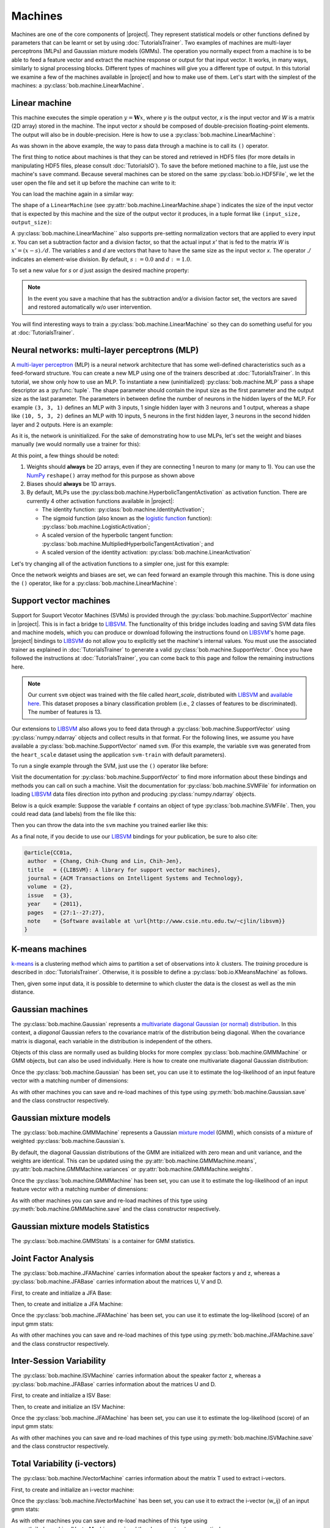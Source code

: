 .. vim: set fileencoding=utf-8 :
.. Laurent El Shafey <Laurent.El-Shafey@idiap.ch>
.. Wed Mar 14 12:31:35 2012 +0100
.. modified by Elie Khoury <elie.khoury@idiap.ch>
.. Mon May 06 15:50:20 2013 +0100
..
.. Copyright (C) 2011-2013 Idiap Research Institute, Martigny, Switzerland
.. 
.. This program is free software: you can redistribute it and/or modify
.. it under the terms of the GNU General Public License as published by
.. the Free Software Foundation, version 3 of the License.
.. 
.. This program is distributed in the hope that it will be useful,
.. but WITHOUT ANY WARRANTY; without even the implied warranty of
.. MERCHANTABILITY or FITNESS FOR A PARTICULAR PURPOSE.  See the
.. GNU General Public License for more details.
.. 
.. You should have received a copy of the GNU General Public License
.. along with this program.  If not, see <http://www.gnu.org/licenses/>.

**********
 Machines
**********

Machines are one of the core components of |project|. They represent
statistical models or other functions defined by parameters that can be learnt
or set by using :doc:`TutorialsTrainer`.  Two examples of machines are
multi-layer perceptrons (MLPs) and Gaussian mixture models (GMMs). The
operation you normally expect from a machine is to be able to feed a feature
vector and extract the machine response or output for that input vector. It
works, in many ways, similarly to signal processing blocks. Different types of
machines will give you a different type of output. In this tutorial we examine
a few of the machines available in |project| and how to make use of them. Let's
start with the simplest of the machines: a
:py:class:`bob.machine.LinearMachine`.

.. testsetup:: *

   import numpy
   import bob
   import tempfile
   import os

   current_directory = os.path.realpath(os.curdir)
   temp_dir = tempfile.mkdtemp(prefix='bob_doctest_')
   os.chdir(temp_dir)

Linear machine
==============

This machine executes the simple operation :math:`y = \mathbf{W} x`, where `y`
is the output vector, `x` is the input vector and `W` is a matrix (2D array) stored
in the machine. The input vector `x` should be composed of double-precision
floating-point elements. The output will also be in double-precision. Here is
how to use a :py:class:`bob.machine.LinearMachine`:

.. doctest::

  >>> W = numpy.array([[0.5, 0.5], [1.0, 1.0]], 'float64')
  >>> W
  array([[ 0.5,  0.5],
         [ 1. ,  1. ]])
  >>> machine = bob.machine.LinearMachine(W)
  >>> machine.shape
  (2, 2)
  >>> x = numpy.array([0.3, 0.4], 'float64')
  >>> y = machine(x)
  >>> y
  array([ 0.55,  0.55])

As was shown in the above example, the way to pass data through a machine is to call its ``()``
operator.

The first thing to notice about machines is that they can be stored and
retrieved in HDF5 files (for more details in manipulating HDF5 files, please
consult :doc:`TutorialsIO`). To save the before metioned machine to a file, just
use the machine's ``save`` command. Because several machines can be stored on
the same :py:class:`bob.io.HDF5File`, we let the user open the file and set it
up before the machine can write to it:

.. doctest::

  >>> myh5_file = bob.io.HDF5File('linear.hdf5', 'w')
  >>> #do other operations on myh5_file to set it up, optionally
  >>> machine.save(myh5_file)
  >>> del myh5_file #close

You can load the machine again in a similar way:

.. doctest::

  >>> myh5_file = bob.io.HDF5File('linear.hdf5')
  >>> reloaded = bob.machine.LinearMachine(myh5_file)
  >>> numpy.array_equal(machine.weights, reloaded.weights)
  True

The shape of a ``LinearMachine`` (see
:py:attr:`bob.machine.LinearMachine.shape`) indicates the size of the input
vector that is expected by this machine and the size of the output vector it
produces, in a tuple format like ``(input_size, output_size)``:

.. doctest::

  >>> machine.shape
  (2, 2)

A :py:class:`bob.machine.LinearMachine`` also supports pre-setting
normalization vectors that are applied to every input `x`. You can set a
subtraction factor and a division factor, so that the actual input `x'` that is
fed to the matrix `W` is :math:`x' = (x - s) ./ d`. The variables `s` and `d` are vectors
that have to have the same size as the input vector `x`. The operator `./` indicates
an element-wise division. By default, :math:`s := 0.0` and :math:`d := 1.0`.

.. doctest::

  >>> machine.input_subtract
  array([ 0.,  0.])
  >>> machine.input_divide
  array([ 1.,  1.])

To set a new value for `s` or `d` just assign the desired machine property:

.. doctest::

  >>> machine.input_subtract = numpy.array([0.5, 0.8])
  >>> machine.input_divide = numpy.array([2.0, 4.0])
  >>> y = machine(x)
  >>> y
  array([-0.15, -0.15])

.. note::

  In the event you save a machine that has the subtraction and/or a division
  factor set, the vectors are saved and restored automatically w/o user
  intervention.

You will find interesting ways to train a :py:class:`bob.machine.LinearMachine`
so they can do something useful for you at :doc:`TutorialsTrainer`.

Neural networks: multi-layer perceptrons (MLP)
==============================================

A `multi-layer perceptron
<http://en.wikipedia.org/wiki/Multilayer_perceptron>`_ (MLP) is a neural
network architecture that has some well-defined characteristics such as a
feed-forward structure. You can create a new MLP using one of the trainers
described at :doc:`TutorialsTrainer`. In this tutorial, we show only how to use
an MLP.  To instantiate a new (uninitialized) :py:class:`bob.machine.MLP` pass
a shape descriptor as a :py:func:`tuple`. The shape parameter should contain
the input size as the first parameter and the output size as the last
parameter.  The parameters in between define the number of neurons in the
hidden layers of the MLP. For example ``(3, 3, 1)`` defines an MLP with 3
inputs, 1 single hidden layer with 3 neurons and 1 output, whereas a shape like
``(10, 5, 3, 2)`` defines an MLP with 10 inputs, 5 neurons in the first hidden
layer, 3 neurons in the second hidden layer and 2 outputs.  Here is an example:

.. doctest::

  >>> mlp = bob.machine.MLP((3, 3, 2, 1))

As it is, the network is uninitialized. For the sake of demonstrating how to use
MLPs, let's set the weight and biases manually (we would normally use a trainer
for this):

.. doctest::

  >>> input_to_hidden0 = numpy.ones((3,3), 'float64')
  >>> input_to_hidden0
  array([[ 1.,  1.,  1.],
         [ 1.,  1.,  1.],
         [ 1.,  1.,  1.]])
  >>> hidden0_to_hidden1 = 0.5*numpy.ones((3,2), 'float64')
  >>> hidden0_to_hidden1
  array([[ 0.5,  0.5],
         [ 0.5,  0.5],
         [ 0.5,  0.5]])
  >>> hidden1_to_output = numpy.array([0.3, 0.2], 'float64').reshape(2,1)
  >>> hidden1_to_output
  array([[ 0.3],
         [ 0.2]])
  >>> bias_hidden0 = numpy.array([-0.2, -0.3, -0.1], 'float64')
  >>> bias_hidden0
  array([-0.2, -0.3, -0.1])
  >>> bias_hidden1 = numpy.array([-0.7, 0.2], 'float64')
  >>> bias_hidden1
  array([-0.7,  0.2])
  >>> bias_output = numpy.array([0.5], 'float64')
  >>> bias_output
  array([ 0.5])
  >>> mlp.weights = (input_to_hidden0, hidden0_to_hidden1, hidden1_to_output)
  >>> mlp.biases = (bias_hidden0, bias_hidden1, bias_output)

At this point, a few things should be noted:

1. Weights should **always** be 2D arrays, even if they are connecting 1 neuron
   to many (or many to 1). You can use the NumPy_ ``reshape()`` array method
   for this purpose as shown above
2. Biases should **always** be 1D arrays.
3. By default, MLPs use the :py:class:bob.machine.HyperbolicTangentActivation`
   as activation function. There are currently 4 other activation functions
   available in |project|:

   * The identity function: :py:class:`bob.machine.IdentityActivation`;
   * The sigmoid function (also known as the `logistic function <http://mathworld.wolfram.com/SigmoidFunction.html>`_ function): :py:class:`bob.machine.LogisticActivation`;
   * A scaled version of the hyperbolic tangent function: :py:class:`bob.machine.MultipliedHyperbolicTangentActivation`; and
   * A scaled version of the identity activation: :py:class:`bob.machine.LinearActivation`

Let's try changing all of the activation functions to a simpler one, just for
this example:

.. doctest::

  >>> mlp.hidden_activation = bob.machine.IdentityActivation()
  >>> mlp.output_activation = bob.machine.IdentityActivation()

Once the network weights and biases are set, we can feed forward an example
through this machine. This is done using the ``()`` operator, like for a
:py:class:`bob.machine.LinearMachine`:

.. doctest::

  >>> mlp(numpy.array([0.1, -0.1, 0.2], 'float64'))
  array([ 0.33])

Support vector machines
=======================

.. ifconfig:: not has_libsvm

  .. warning:: 

    LIBSVM was not found when this documentation has been generated.


Support for Suuport Vecotor Machines (SVMs) is provided through the 
:py:class:`bob.machine.SupportVector` machine in |project|. This is in fact a 
bridge to `LIBSVM`_. The functionality of this bridge includes loading and
saving SVM data files and machine models, which you can produce or download
following the instructions found on `LIBSVM`_'s home page. |project| bindings
to `LIBSVM`_ do not allow you to explicitly set the machine's internal values.
You must use the associated trainer as explained in :doc:`TutorialsTrainer` to
generate a valid :py:class:`bob.machine.SupportVector`. Once you have followed
the instructions at :doc:`TutorialsTrainer`, you can come back to this page and
follow the remaining instructions here.

.. note:: 

  Our current ``svm`` object was trained with the file called `heart_scale`,
  distributed with `LIBSVM`_ and `available here
  <http://www.csie.ntu.edu.tw/~cjlin/libsvmtools/datasets/binary/heart_scale>`_.
  This dataset proposes a binary classification problem (i.e., 2 classes of
  features to be discriminated). The number of features is 13.

Our extensions to `LIBSVM`_ also allows you to feed data through a
:py:class:`bob.machine.SupportVector` using :py:class:`numpy.ndarray` objects
and collect results in that format. For the following lines, we assume you have
available a :py:class:`bob.machine.SupportVector` named ``svm``. (For this
example, the variable ``svm`` was generated from the ``heart_scale`` dataset
using the application ``svm-train`` with default parameters).


.. ifconfig:: has_libsvm

  .. testsetup:: svm

    import os
    import bob
    import numpy
    
    def F(m, f):
      from pkg_resources import resource_filename
      return resource_filename('bob.%s.test' % m, os.path.join('data', f))

    heart_model = F('machine', 'heart.svmmodel')

    svm = bob.machine.SupportVector(heart_model)


.. ifconfig:: has_libsvm

  .. doctest:: svm

    >>> svm.shape
    (13, 1)


.. ifconfig:: not has_libsvm

  .. code-block:: python

    >>> svm.shape
    (13, 1)


To run a single example through the SVM, just use the ``()`` operator like
before:


.. ifconfig:: has_libsvm

  .. doctest:: svm

    >> svm(numpy.ones((13,), 'float64'))
    1
    >> svm(numpy.ones((10,13), 'float64'))
    (1, 1, 1, 1, 1, 1, 1, 1, 1, 1)

.. ifconfig:: not has_libsvm

  .. code-block:: python

    >> svm(numpy.ones((13,), 'float64'))
    1
    >> svm(numpy.ones((10,13), 'float64'))
    (1, 1, 1, 1, 1, 1, 1, 1, 1, 1)


Visit the documentation for :py:class:`bob.machine.SupportVector` to find more
information about these bindings and methods you can call on such a machine.
Visit the documentation for :py:class:`bob.machine.SVMFile` for information on
loading `LIBSVM`_ data files direction into python and producing
:py:class:`numpy.ndarray` objects.

Below is a quick example: Suppose the variable ``f`` contains an object of
type :py:class:`bob.machine.SVMFile`. Then, you could read data (and labels)
from the file like this:

.. ifconfig:: has_libsvm

  .. testsetup:: svmfile

    import os
    import numpy
    import bob

    def F(m, f):
      from pkg_resources import resource_filename
      return resource_filename('bob.%s.test' % m, os.path.join('data', f))

    heart_data = F('machine', 'heart.svmdata')

    f = bob.machine.SVMFile(heart_data)

    heart_model = F('machine', 'heart.svmmodel')

    svm = bob.machine.SupportVector(heart_model)


.. ifconfig:: has_libsvm

  .. doctest:: svmfile

    >>> labels, data = f.read_all()
    >>> data = numpy.vstack(data) #creates a single 2D array

.. ifconfig:: not has_libsvm

  .. code-block:: python

    >>> labels, data = f.read_all()
    >>> data = numpy.vstack(data) #creates a single 2D array


Then you can throw the data into the ``svm`` machine you trained earlier like
this:

.. ifconfig:: has_libsvm

  .. doctest:: svmfile

    >>> predicted_labels = svm(data) 

.. ifconfig:: not has_libsvm

  .. code-block:: python

    >>> predicted_labels = svm(data) 


As a final note, if you decide to use our `LIBSVM`_ bindings for your
publication, be sure to also cite:

.. code-block:: latex

  @article{CC01a,
   author  = {Chang, Chih-Chung and Lin, Chih-Jen},
   title   = {{LIBSVM}: A library for support vector machines},
   journal = {ACM Transactions on Intelligent Systems and Technology},
   volume  = {2},
   issue   = {3},
   year    = {2011},
   pages   = {27:1--27:27},
   note    = {Software available at \url{http://www.csie.ntu.edu.tw/~cjlin/libsvm}}
  }


K-means machines
================

`k-means <http://en.wikipedia.org/wiki/K-means_clustering>`_ is a clustering 
method which aims to partition a set of observations into :math:`k` 
clusters. The `training` procedure is described in :doc:`TutorialsTrainer`. 
Otherwise, it is possible to define a :py:class:`bob.io.KMeansMachine` as
follows.

.. doctest::
   :options: +NORMALIZE_WHITESPACE

   >>> machine = bob.machine.KMeansMachine(2,3) # Two clusters with a feature dimensionality of 3
   >>> machine.means = numpy.array([[1,0,0],[0,0,1]], 'float64') # Defines the two clusters

Then, given some input data, it is possible to determine to which cluster the
data is the closest as well as the min distance.

.. doctest::
   :options: +NORMALIZE_WHITESPACE

   >>> sample = numpy.array([2,1,-2], 'float64')
   >>> print machine.get_closest_mean(sample) # Returns the index of the closest mean and the distance to it at the power of 2
   (0, 6.0)


Gaussian machines
=================

The :py:class:`bob.machine.Gaussian` represents a `multivariate diagonal
Gaussian (or normal) distribution
<http://en.wikipedia.org/wiki/Multivariate_normal_distribution>`_. In this
context, a *diagonal* Gaussian refers to the covariance matrix of the distribution
being diagonal. When the covariance matrix is diagonal, each variable in the distribution 
is independent of the others. 

Objects of this class are normally used as building blocks for more complex
:py:class:`bob.machine.GMMMachine` or GMM objects, but can
also be used individually. Here is how to create one multivariate diagonal
Gaussian distribution:

.. doctest::

  >>> g = bob.machine.Gaussian(2) #bi-variate diagonal normal distribution
  >>> g.mean = numpy.array([0.3, 0.7], 'float64')
  >>> g.mean
  array([ 0.3,  0.7])
  >>> g.variance = numpy.array([0.2, 0.1], 'float64')
  >>> g.variance
  array([ 0.2,  0.1])

Once the :py:class:`bob.machine.Gaussian` has been set, you can use it to
estimate the log-likelihood of an input feature vector with a matching
number of dimensions:

.. doctest::

  >>> log_likelihood = g(numpy.array([0.4, 0.4], 'float64'))

As with other machines you can save and re-load machines of this type using
:py:meth:`bob.machine.Gaussian.save` and the class constructor respectively.

Gaussian mixture models
=======================

The :py:class:`bob.machine.GMMMachine` represents a Gaussian 
`mixture model <http://en.wikipedia.org/wiki/Mixture_model>`_ (GMM), which
consists of a mixture of weighted :py:class:`bob.machine.Gaussian`\s.

.. doctest::

  >>> gmm = bob.machine.GMMMachine(2,3) # Mixture of two diagonal Gaussian of dimension 3

By default, the diagonal Gaussian distributions of the GMM are initialized 
with zero mean and unit variance, and the weights are identical. This can be
updated using the :py:attr:`bob.machine.GMMMachine.means`, :py:attr:`bob.machine.GMMMachine.variances`
or :py:attr:`bob.machine.GMMMachine.weights`.

.. doctest::
  :options: +NORMALIZE_WHITESPACE

  >>> gmm.weights = numpy.array([0.4, 0.6], 'float64')
  >>> gmm.means = numpy.array([[1, 6, 2], [4, 3, 2]], 'float64')
  >>> gmm.variances = numpy.array([[1, 2, 1], [2, 1, 2]], 'float64')
  >>> gmm.means
  array([[ 1.,  6.,  2.],
       [ 4.,  3.,  2.]])

Once the :py:class:`bob.machine.GMMMachine` has been set, you can use it to
estimate the log-likelihood of an input feature vector with a matching
number of dimensions:

.. doctest::

  >>> log_likelihood = gmm(numpy.array([5.1, 4.7, -4.9], 'float64'))

As with other machines you can save and re-load machines of this type using
:py:meth:`bob.machine.GMMMachine.save` and the class constructor respectively.


Gaussian mixture models Statistics
==================================

The :py:class:`bob.machine.GMMStats` is a container for GMM statistics. 

.. doctest::
  :options: +NORMALIZE_WHITESPACE
  
  >>> gs = bob.machine.GMMStats(2,3)
  >>> log_likelihood = -3.
  >>> T = 1
  >>> n = numpy.array([0.4, 0.6], 'float64')
  >>> sumpx = numpy.array([[1., 2., 3.], [4., 5., 6.]], 'float64')
  >>> sumpxx = numpy.array([[10., 20., 30.], [40., 50., 60.]], 'float64')
  >>> gs.log_likelihood = log_likelihood
  >>> gs.t = T
  >>> gs.n = n
  >>> gs.sum_px = sumpx
  >>> gs.sum_pxx = sumpxx


Joint Factor Analysis
=======================
The :py:class:`bob.machine.JFAMachine` carries information about the speaker factors y and z, whereas a :py:class:`bob.machine.JFABase` carries information about the matrices U, V and D.

First, to create and initialize a JFA Base:

.. doctest::
  :options: +NORMALIZE_WHITESPACE
  
  >>> jfa_base = bob.machine.JFABase(gmm,2,2) # dimensions of U and V are both equal to 2 
  >>> U = numpy.array([[1, 2], [3, 4], [5, 6], [7, 8], [9, 10], [11, 12]], 'float64')
  >>> V = numpy.array([[6, 5], [4, 3], [2, 1], [1, 2], [3, 4], [5, 6]], 'float64')
  >>> d = numpy.array([0, 1, 0, 1, 0, 1], 'float64')
  >>> jfa_base.u = U
  >>> jfa_base.v = V
  >>> jfa_base.d = d

Then, to create and initialize a JFA Machine:

.. doctest::
  :options: +NORMALIZE_WHITESPACE
  
  >>> m = bob.machine.JFAMachine(jfa_base)
  >>> m.y = numpy.array([1,2], 'float64')
  >>> m.z = numpy.array([3,4,1,2,0,1], 'float64')


Once the :py:class:`bob.machine.JFAMachine` has been set, you can use it to
estimate the log-likelihood (score) of an input gmm stats:

.. doctest::
  :options: +NORMALIZE_WHITESPACE
  
  >>> score = m.forward(gs)
  
As with other machines you can save and re-load machines of this type using
:py:meth:`bob.machine.JFAMachine.save` and the class constructor respectively.


Inter-Session Variability
=========================
The :py:class:`bob.machine.ISVMachine` carries information about the speaker factor z, whereas a :py:class:`bob.machine.JFABase` carries information about the matrices U and D.

First, to create and initialize a ISV Base:

.. doctest::
  :options: +NORMALIZE_WHITESPACE
  
  >>> isv_base = bob.machine.ISVBase(gmm,2) # dimension of U is equal to 2 
  >>> isv_base.u = U
  >>> isv_base.d = d

Then, to create and initialize an ISV Machine:

.. doctest::
  :options: +NORMALIZE_WHITESPACE
  
  >>> m = bob.machine.ISVMachine(isv_base)
  >>> m.z = numpy.array([3,4,1,2,0,1], 'float64')

Once the :py:class:`bob.machine.JFAMachine` has been set, you can use it to
estimate the log-likelihood (score) of an input gmm stats:

.. doctest::
  :options: +NORMALIZE_WHITESPACE
  
  >>> score = m.forward(gs)

As with other machines you can save and re-load machines of this type using
:py:meth:`bob.machine.ISVMachine.save` and the class constructor respectively.


Total Variability (i-vectors)
=============================
The :py:class:`bob.machine.IVectorMachine` carries information about the matrix T used to extract i-vectors.

First, to create and initialize an i-vector machine:

.. doctest::
  :options: +NORMALIZE_WHITESPACE
  
  >>> m = bob.machine.IVectorMachine(gmm, 2)
  >>> m.t = numpy.array([[1.,2],[4,1],[0,3],[5,8],[7,10],[11,1]])
  >>> m.sigma = numpy.array([1.,2.,1.,3.,2.,4.])


Once the :py:class:`bob.machine.IVectorMachine` has been set, you can use it to
extract the i-vector (w_ij) of an input gmm stats:

.. doctest::
  :options: +NORMALIZE_WHITESPACE
  
  >>> w_ij = m.forward(gs)

As with other machines you can save and re-load machines of this type using
:py:meth:`bob.machine.IVectorMachine.save` and the class constructor respectively.


.. testcleanup:: *

  import shutil
  os.chdir(current_directory)
  shutil.rmtree(temp_dir)

.. Place here your external references

.. _numpy: http://numpy.scipy.org
.. _libsvm: http://www.csie.ntu.edu.tw/~cjlin/libsvm/
